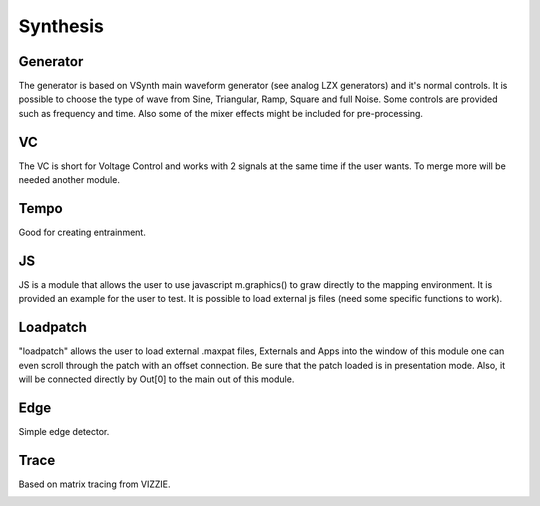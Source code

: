 Synthesis
============

Generator
-------------------------------
The generator is based on VSynth main waveform generator (see analog LZX generators) and it's normal controls.
It is possible to choose the type of wave from Sine, Triangular, Ramp, Square and full Noise. Some controls are provided such as frequency and time.
Also some of the mixer effects might be included for pre-processing.

.. image:: images/interface8.png
    :align: center

.. image:: images/interface29.png
    :align: center


VC
-------------------------------
The VC is short for Voltage Control and works with 2 signals at the same time if the user wants. To merge more will be needed another module. 

.. image:: images/interface9.png
    :align: center

Tempo
-------------------------------
Good for creating entrainment.

.. image:: images/interface10.png
    :align: center


JS
-------------------------------
JS is a module that allows the user to use javascript m.graphics() to graw directly to the mapping environment. It is provided an example for the user to test.
It is possible to load external js files (need some specific functions to work).

.. image:: images/interface11.png
    :align: center

.. image:: images/interface30.png
    :align: center


Loadpatch
-------------------------------
"loadpatch" allows the user to load external .maxpat files, Externals and Apps into the window of this module one can even scroll through the patch with an offset connection.
Be sure that the patch loaded is in presentation mode. Also, it will be connected directly by Out[0] to the main out of this module. 

.. image:: images/interface12.png
    :align: center


.. image:: images/interface31.png
    :align: center


Edge
-------------------------------
Simple edge detector.

.. image:: images/interface13.png
    :align: center


Trace
-------------------------------
Based on matrix tracing from VIZZIE.

.. image:: images/interface14.png
    :align: center
